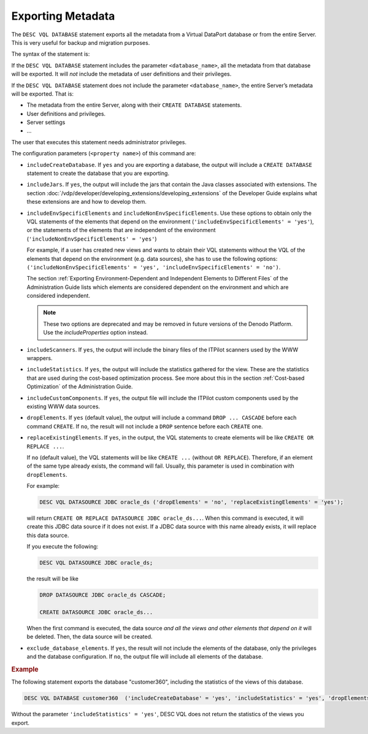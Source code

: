 ==================
Exporting Metadata
==================

The ``DESC VQL DATABASE`` statement exports all the metadata
from a Virtual DataPort database or from the entire Server. This is very
useful for backup and migration purposes.

The syntax of the statement is:



.. code-block:: bnf
   :caption: Syntax of the DESC VQL DATABASE statement to export a database
   :name: Syntax of the DESC VQL DATABASE statement to export a database

   DESC VQL DATABASE [ <database_name> ]
       (
       '<property name>' = { 'yes' | 'no' } 
       [ ,'<property name>' = { 'yes' | 'no' } ]* 
       )


If the ``DESC VQL DATABASE`` statement includes the parameter
``<database_name>``, all the metadata from that database will be
exported. It will *not* include the metadata of user definitions and
their privileges.

If the ``DESC VQL DATABASE`` statement does not include the
parameter ``<database_name>``, the entire Server’s metadata will be
exported. That is:

-  The metadata from the entire Server, along with their
   ``CREATE DATABASE`` statements.
-  User definitions and privileges.
-  Server settings
-  …

The user that executes this statement needs administrator privileges.

The configuration parameters (``<property name>``) of this command are:

-  ``includeCreateDatabase``. If ``yes`` and you are exporting a
   database, the output will include a ``CREATE DATABASE`` statement to
   create the database that you are exporting.
-  ``includeJars``. If ``yes``, the output will include the jars that
   contain the Java classes associated with extensions. The section
   :doc:`/vdp/developer/developing_extensions/developing_extensions` of the Developer Guide explains what these
   extensions are and how to develop them.
-  ``includeEnvSpecificElements`` and ``includeNonEnvSpecificElements``.
   Use these options to obtain only the VQL statements of the elements
   that depend on the environment
   (``'includeEnvSpecificElements' = 'yes'``), or the statements of the
   elements that are independent of the environment
   (``'includeNonEnvSpecificElements' = 'yes'``)
   
   For example, if a user has created new views and wants to obtain
   their VQL statements without the VQL of the elements that depend on
   the environment (e.g. data sources), she has to use the following
   options:
   ``('includeNonEnvSpecificElements' = 'yes', 'includeEnvSpecificElements' = 'no')``.
   
   The section :ref:`Exporting Environment-Dependent and Independent Elements to 
   Different Files` of the Administration Guide lists which elements are considered 
   dependent on the environment and which are considered independent.
   
   .. note:: These two options are deprecated and may be removed in future versions of the Denodo Platform. Use the `includeProperties` option instead.
   
-  ``includeScanners``. If ``yes``, the output will include the binary files of the ITPilot scanners used
   by the WWW wrappers.

-  ``includeStatistics``. If ``yes``, the output will include the
   statistics gathered for the view. These are the statistics that are
   used during the cost-based optimization process. See more about this
   in the section :ref:`Cost-based Optimization` of the Administration Guide.
   
-  ``includeCustomComponents``. If ``yes``, the output file will include
   the ITPilot custom components used by the existing WWW data sources.
   
-  ``dropElements``. If ``yes`` (default value), the
   output will include a command ``DROP ... CASCADE`` before each
   command ``CREATE``. If ``no``, the result will not include a
   ``DROP`` sentence before each ``CREATE`` one. 
   
-  ``replaceExistingElements``. If ``yes``, in the output, the VQL statements to 
   create elements will be like ``CREATE OR REPLACE ...``.
   
   If ``no`` (default value), the VQL statements will be like
   ``CREATE ...`` (without ``OR REPLACE``). Therefore, if an element of the same type already exists, the command will fail. Usually, this parameter is 
   used in combination with ``dropElements``.

   For example:
   
   .. code-block:: vql

      DESC VQL DATASOURCE JDBC oracle_ds ('dropElements' = 'no', 'replaceExistingElements' = 'yes');
      
   will return ``CREATE OR REPLACE DATASOURCE JDBC oracle_ds...``. When this command is executed, it will create this JDBC data source if it does not exist. If a JDBC data source with this name already exists, it will replace this data source.

   If you execute the following:
      
   .. code-block:: vql

      DESC VQL DATASOURCE JDBC oracle_ds;

   the result will be like 
   
   .. code-block:: vql
   
      DROP DATASOURCE JDBC oracle_ds CASCADE;
      
      CREATE DATASOURCE JDBC oracle_ds...

   When the first command is executed, the data source *and all the views and other elements that depend on it* will be deleted. Then, the data source
   will be created.

-  ``exclude_database_elements``. If ``yes``, the result will not include
   the elements of the database, only the privileges and the database
   configuration. If ``no``, the output file will
   include all elements of the database.


.. rubric:: Example

The following statement exports the database "customer360", including the statistics of the views of this database. 

.. code-block:: vql

   DESC VQL DATABASE customer360  ('includeCreateDatabase' = 'yes', 'includeStatistics' = 'yes', 'dropElements' = 'no', 'replaceExistingElements' = 'yes')

Without the parameter ``'includeStatistics' = 'yes'``, DESC VQL does not return the statistics of the views you export.